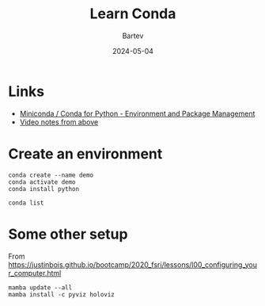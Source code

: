 #+title: Learn Conda
#+author: Bartev
#+date: 2024-05-04

* Links
- [[https://www.youtube.com/watch?v=hDGSZMLS5F4][Miniconda / Conda for Python - Environment and Package Management]]
- [[https://codewithsusan.com/notes/conda-python-package-and-environment-manager][Video notes from above]]

*  Create an environment

#+name: create-env
#+begin_src shell :results verbatim
  conda create --name demo
  conda activate demo
  conda install python
#+end_src


#+name: check-packages-in-env
#+begin_src shell :results verbatim
  conda list
#+end_src

* Some other setup

From [[https://justinbois.github.io/bootcamp/2020_fsri/lessons/l00_configuring_your_computer.html]]

#+begin_src shell :results verbatim
  mamba update --all
  mamba install -c pyviz holoviz
#+end_src
